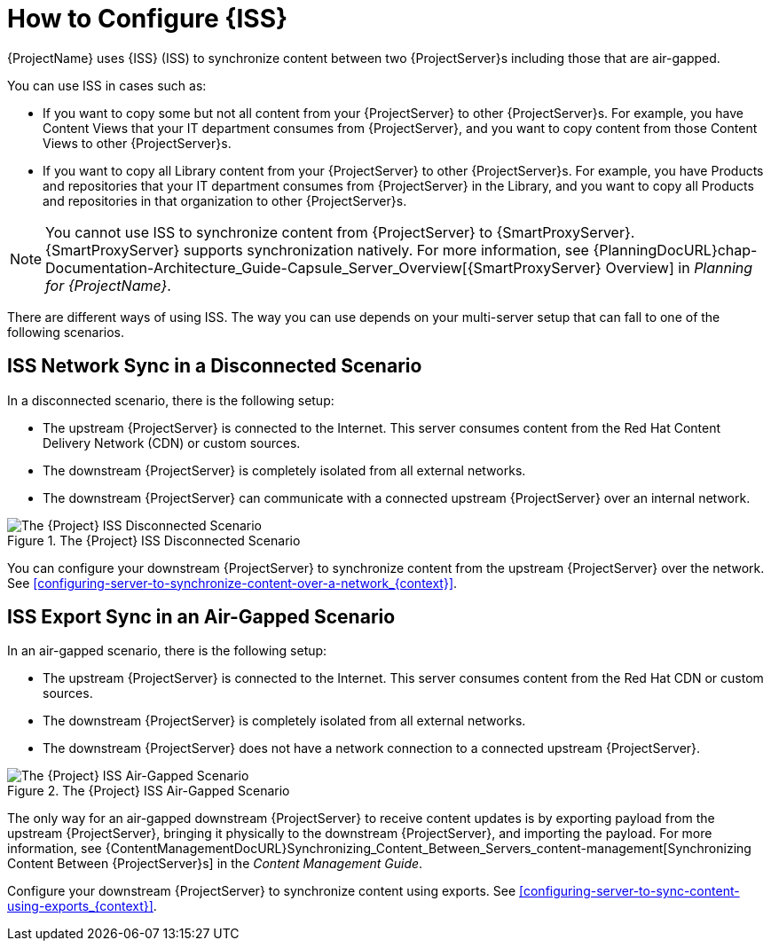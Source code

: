 [id="how-to-configure-inter-server-sync_{context}"]
= How to Configure {ISS}

{ProjectName} uses {ISS} (ISS) to synchronize content between two {ProjectServer}s including those that are air-gapped.

You can use ISS in cases such as:

* If you want to copy some but not all content from your {ProjectServer} to other {ProjectServer}s.
For example, you have Content Views that your IT department consumes from {ProjectServer}, and you want to copy content from those Content Views to other {ProjectServer}s.
* If you want to copy all Library content from your {ProjectServer} to other {ProjectServer}s.
For example, you have Products and repositories that your IT department consumes from {ProjectServer} in the Library, and you want to copy all Products and repositories in that organization to other {ProjectServer}s.

[NOTE]
====
You cannot use ISS to synchronize content from {ProjectServer} to {SmartProxyServer}.
{SmartProxyServer} supports synchronization natively.
For more information, see {PlanningDocURL}chap-Documentation-Architecture_Guide-Capsule_Server_Overview[{SmartProxyServer} Overview] in _Planning for {ProjectName}_.
====

There are different ways of using ISS.
The way you can use depends on your multi-server setup that can fall to one of the following scenarios.

== ISS Network Sync in a Disconnected Scenario
In a disconnected scenario, there is the following setup:

* The upstream {ProjectServer} is connected to the Internet.
This server consumes content from the Red Hat Content Delivery Network (CDN) or custom sources.
* The downstream {ProjectServer} is completely isolated from all external networks.
* The downstream {ProjectServer} can communicate with a connected upstream {ProjectServer} over an internal network.

ifndef::satellite[]
image::common/iss-disconnected.png[title="The {Project} ISS Disconnected Scenario", alt="The {Project} ISS Disconnected Scenario"]
endif::[]
ifdef::satellite[]
image::common/iss-disconnected-satellite.png[title="The {Project} ISS Disconnected Scenario", alt="The {Project} ISS Disconnected Scenario"]
endif::[]

You can configure your downstream {ProjectServer} to synchronize content from the upstream {ProjectServer} over the network.
See xref:configuring-server-to-synchronize-content-over-a-network_{context}[].

== ISS Export Sync in an Air-Gapped Scenario
In an air-gapped scenario, there is the following setup:

* The upstream {ProjectServer} is connected to the Internet.
This server consumes content from the Red Hat CDN or custom sources.
* The downstream {ProjectServer} is completely isolated from all external networks.
* The downstream {ProjectServer} does not have a network connection to a connected upstream {ProjectServer}.

ifndef::satellite[]
image::common/iss-airgapped.png[title="The {Project} ISS Air-Gapped Scenario", alt="The {Project} ISS Air-Gapped Scenario"]
endif::[]
ifdef::satellite[]
image::common/iss-airgapped-satellite.png[title="The {Project} ISS Air-Gapped Scenario", alt="The {Project} ISS Air-Gapped Scenario"]
endif::[]

The only way for an air-gapped downstream {ProjectServer} to receive content updates is by exporting payload from the upstream {ProjectServer}, bringing it physically to the downstream {ProjectServer}, and importing the payload.
For more information, see {ContentManagementDocURL}Synchronizing_Content_Between_Servers_content-management[Synchronizing Content Between {ProjectServer}s] in the _Content Management Guide_.

Configure your downstream {ProjectServer} to synchronize content using exports.
See xref:configuring-server-to-sync-content-using-exports_{context}[].
